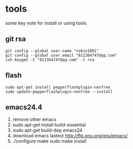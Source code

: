 * tools
some key note for install or using tools

** git rsa
#+BEGIN_EXAMPLE
git config --global user.name "robin1001"
git config --global user.email "811364747@qq.com"
ssh-keygen -C "811364747@qq.com" -t rsa
#+END_EXAMPLE

** flash
#+BEGIN_EXAMPLE
sudo apt-get install pepperflashplugin-nonfree
sudo update-pepperflashplugin-nonfree --install
#+END_EXAMPLE
** emacs24.4
1. remove other emacs
2. sudo apt-get install build-essential
3. sudo apt-get build-dep emacs24
4. download emacs lastest http://ftp.gnu.org/gnu/emacs/
5. ./configure make sudo make install
